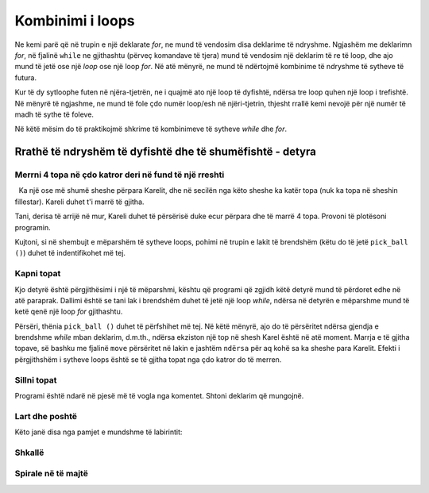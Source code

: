 Kombinimi i loops
===============

Ne kemi parë që në trupin e një deklarate *for*, ne mund të vendosim disa deklarime të ndryshme. Ngjashëm me deklarimn *for*, në fjalinë ``while`` ne gjithashtu (përveç komandave të tjera) mund të vendosim një deklarim të re të loop, dhe ajo mund të jetë ose një *loop* ose një loop *for*. Në atë mënyrë, ne mund të ndërtojmë kombinime të ndryshme të sytheve të futura.

Kur të dy sytloophe futen në njëra-tjetrën, ne i quajmë ato një loop të dyfishtë, ndërsa tre loop quhen një loop i trefishtë. Në mënyrë të ngjashme, ne mund të fole çdo numër loop/esh në njëri-tjetrin, thjesht rrallë kemi nevojë për një numër të madh të sythe të foleve.

Në këtë mësim do të praktikojmë shkrime të kombinimeve të sytheve *while* dhe *for*.

Rrathë të ndryshëm të dyfishtë dhe të shumëfishtë - detyra
-----------------------------------------

Merrni 4 topa në çdo katror deri në fund të një rreshti
''''''''''''''''''''''''''''''''''''''''''''''''''


.. questionnote ::

  Ka një ose më shumë sheshe përpara Karelit, dhe në secilën nga këto sheshe ka katër topa (nuk ka topa në sheshin fillestar). Kareli duhet t'i marrë të gjitha.

Tani, derisa të arrijë në mur, Kareli duhet të përsërisë duke ecur përpara dhe të marrë 4 topa. Provoni të plotësoni programin.

Kujtoni, si në shembujt e mëparshëm të sytheve loops, pohimi në trupin e lakit të brendshëm (këtu do të jetë ``pick_ball ()``) duhet të indentifikohet më tej.

.. karel:: Karel_while__many_squares_four_bals_per_square
   :blockly:

   {
      setup:function() {
         function random(n) {
            return Math.floor(n * Math.random());
         }

         var N = 2 + random(9);
         var world = new World(N, 1);
         world.setRobotStartAvenue(1);
         world.setRobotStartStreet(1);
         world.setRobotStartDirection("E");
         for (var k = 2; k <= N; k++)
             world.putBalls(k, 1, 4);
      
         var robot = new Robot();
      
         var code = ["from karel import *",
                     "while front_is_clear():",
                     "    move()",
                     "    # add missing statements",
                     ""];
                     //from karel import *
                     //while front_is_clear():
                     //    move()
                     //    for i in range(4):
                     //        pick_ball()
         return {robot:robot, world:world, code:code};
      },
      
      isSuccess: function(robot, world) {
         var N = world.getAvenues();
         for (var k = 1; k <= N; k++)
            if (world.getBalls(k, 1) > 0)
               return false;
               
         return true;
      }
   }
   
..  commented out
    .. reveal:: Karel_while__many_squares_four_bals_per_square_reveal
       :showtitle: Solution
       :hidetitle: Hide solution
    
       .. activecode:: Karel_while__many_squares_two_bals_per_square_solution
          :passivecode: true
          
          from karel import *
          while front_is_clear():
              move()
              for i in range(4):
                  pick_ball()
   
   
Kapni topat
'''''''''''''''''''''

.. questionnote::

  Ka të paktën një kuti para Karelit, dhe mund të ketë ndonjë numër prej tyre. Në secilën nga katrorët **përballë** Karel ka zero ose më shumë topa (kutia fillestare është bosh). Karel duhet të marr të gjitha topat.

Kjo detyrë është përgjithësimi i një të mëparshmi, kështu që programi që zgjidh këtë detyrë mund të përdoret edhe në atë paraprak. Dallimi është se tani lak i brendshëm duhet të jetë një loop *while*, ndërsa në detyrën e mëparshme mund të ketë qenë një loop *for* gjithashtu.

Përsëri, thënia ``pick_ball ()`` duhet të përfshihet më tej. Në këtë mënyrë, ajo do të përsëritet ndërsa gjendja e brendshme *while* mban deklarim, d.m.th., ndërsa ekziston një top në shesh Karel është në atë moment. Marrja e të gjitha topave, së bashku me fjalinë ``move`` përsëritet në lakin e jashtëm ``ndërsa`` për aq kohë sa ka sheshe para Karelit. Efekti i përgjithshëm i sytheve loops është se të gjitha topat nga çdo katror do të merren.

.. karel:: Karel_while__many_squares_many_balls
   :blockly:

   {
      setup:function() {
         function random(n) {
            return Math.floor(n * Math.random());
         }

         var N = 2 + random(9);
         var world = new World(N, 1);
         world.setRobotStartAvenue(1);
         world.setRobotStartStreet(1);
         world.setRobotStartDirection("E");
         
         for (var k = 2; k <= N; k++) {
            let B = random(7);
            world.putBalls(k, 1, B);
         }
      
         var robot = new Robot();
      
         var code = ["from karel import *",
                     "while front_is_clear():",
                     "    # go forward",
                     "    while ... # finish the program",
                     ""];
         return {robot:robot, world:world, code:code};
      },
      
      isSuccess: function(robot, world) {
         var N = world.getAvenues();
         for (var k = 1; k <= N; k++)
            if (world.getBalls(k, 1) > 0)
               return false;
               
         return true;
      }
   }

Sillni topat
'''''''''''''''''''

.. questionnote::

  Ka një shteg me gjatësi të panjohur para Karelit. Kareli duhet të mbledhë të gjitha topat nga të gjitha kutitë dhe t'i sjellë ato në sheshin fillestar.

Programi është ndarë në pjesë më të vogla nga komentet. Shtoni deklarim që mungojnë.

.. karel:: Karel_while__bring_all_balls
   :blockly:

   {
      setup:function() {
         function random(n) {
            return Math.floor(n * Math.random());
         }

         var N = 2 + random(9);
         var world = new World(N, 1);
         world.setRobotStartAvenue(1);
         world.setRobotStartStreet(1);
         world.setRobotStartDirection("E");
         
         for (var k = 1; k <= N; k++) {
            let B = random(7);
            world.putBalls(k, 1, B);
         }
      
         var robot = new Robot();
         
         var code = ["from karel import *",
                     "# use double loop to take all balls from all squares",
                     "",
                     "",
                     "turn_left(); turn_left()                # turn back",
                     "# tell Karel to go back to the starting square ",
                     "# (that is, to move forward while he can)",
                     "",
                     "while any_balls_with_karel():",
                     "    # drop one ball",
                     ""];

           return {robot:robot, world:world, code:code};
        },
    
        isSuccess: function(robot, world) {
           var N = world.getAvenues();
           for (var k = 2; k <= N; k++)
              if (world.getBalls(k, 1) > 0)
                 return false;
               
           if (robot.getBalls() > 0)
                 return false;
                 
           return true;
        },
   }

..  commented out
    .. reveal:: Karel_while__bring_all_balls_reveal
       :showtitle: Solution
       :hidetitle: Hide solution

       .. activecode:: Karel_while__bring_all_balls_solution
          :passivecode: true
          
          from karel import *
          while front_is_clear():          # bring all balls from all squares
              move()
              while is_ball_on_square():
                  pick_ball()
                
          turn_left(); turn_left()         # turn back
          
          while front_is_clear():          # go back to the starting square
              move()
              
          while any_balls_with_karel():    # drop all the balls
              drop_ball()


Lart dhe poshtë
'''''''''''

.. questionnote::

  Karel është në një tabelë drejtkëndëshe me madhësi të panjohur (numri i kolonave është gjithmonë i çuditshëm), pa asnjë top në kuti. Qëllimi është që Karel të arrijë në kutinë e djathtë të poshtëm. Për ta arritur këtë, Kareli do të duhet të lëvizë nëpër kolonat në mënyrë alternative lart e poshtë.

Këto janë disa nga pamjet e mundshme të labirintit:

   .. image:: ../../_images/Karel/While_UpDown.jpg
      :width: 600px   
      :align: center

.. karel:: Karel_while__up_col_down_col
   :blockly:

   {
      setup:function() {
         function random(n) {
            return Math.floor(n * Math.random());
         }

         var X2 = 1 + random(4);
         var Y = 2 + random(5);
         var world = new World(2*X2+1, Y);
         world.setRobotStartAvenue(1);
         world.setRobotStartStreet(1);
         world.setRobotStartDirection("E");
            
         world.addEWWall(1, 1, 1);
         for (let x = 0; x < X2; x++) { 
            world.addNSWall(2*x + 1, 2, Y - 1);
            world.addNSWall(2*x + 2, 1, Y - 1);
         }
         
         var robot = new Robot();
         
         var code = ["from karel import *",
                     "# add the missing statements",
                     ""];
                     //from karel import *
                     //while front_is_clear():        # while you are not in the bottom right corner
                     //    move(); turn_left()            # enter the next column and turn north
                     //    while front_is_clear():        # go to the top edge
                     //        move()
                     //
                     //    turn_right(); move(); turn_right() # move to the next column and turn south
                     //    while front_is_clear():        # go to the bottom edge
                     //        move()
                     //
                     //    turn_left()                    # turn east
    
         return {robot:robot, world:world, code:code};
      },
    
      isSuccess: function(robot, world) {
         return robot.getAvenue() == world.getAvenues() &&
            robot.getStreet() == 1;
      },
   }

.. reveal:: Karel_while__up_col_down_col_reveal
   :showtitle: Hint
   :hidetitle: Hide hint

   .. activecode:: Karel_while__up_col_down_col_solution
      :passivecode: true
      
      from karel import *
      while front_is_clear(): # while you are not in the bottom right corner
          move(); turn_left()     # enter the next column and turn north
          ... # finish this part  # go to the top edge

          turn_right(); move()    # move to the next column
          turn_right()            # turn south
          ... # finish this part  # go to the bottom edge

          turn_left()             # turn east

Shkallë
''''''

.. questionnote::

  Kareli duhet të ngjitet në shkallët e para, pastaj të zbresë ato të tjera dhe të përfundojë në këndin e poshtëm të djathtë. Madhësia e tabelës nuk dihet, por numri i kolonave gjithmonë do të jetë i rastësishëm. Tabela mund të duket si kjo:
  
   .. image:: ../../_images/Karel/While_Stairs.jpg
      :width: 600px   
      :align: center

.. karel:: Karel_while__stairs
   :blockly:

   {
      setup:function() {
         function random(n) {
            return Math.floor(n * Math.random());
         }

         var Y = 2 + random(6);
         var X = 2 * Y - 1;
         var world = new World(X, Y);
         world.setRobotStartAvenue(1);
         world.setRobotStartStreet(1);
         world.setRobotStartDirection("E");

         // Vertical walls
         for (let y = 1; y < Y; y++) world.addNSWall(y, y, 1); // low left
         for (let y = 1; y < Y; y++) world.addNSWall(X - 1 - y, y, 1); // low right
         for (let y = 3; y <= Y; y++) world.addNSWall(y - 2, y, 1); // high left
         for (let y = 2; y <= Y; y++) world.addNSWall(X + 1 - y, y, 1); // high right
         
         // Horizontal walls
         for (let y = 1; y < Y - 1; y++) world.addEWWall(y + 1, y, 1); // low left
         for (let y = 2; y < Y; y++) world.addEWWall(y - 1, y, 1); // high left
         for (let y = 1; y < Y - 1; y++) world.addEWWall(X - 1 - y, y, 1); // low right
         for (let y = 1; y < Y; y++) world.addEWWall(X + 1 - y, y, 1); // high right

         var robot = new Robot();
         
         var code = ["from karel import *",
                     "# add missing statements",
                     ""];
                     //from karel import *
                     //turn_left()                       # northwards
                     //while front_is_clear():           # while there are stairs up
                     //    move(); turn_right(); move(); turn_left() #    climb up one stair
                     //
                     //turn_right(); turn_right()        # southwards
                     //
                     //while front_is_clear():           # while there are srairs down
                     //    move(); turn_left(); move(); turn_right() #    come down one stair 
    
         return {robot:robot, world:world, code:code};
      },
    
      isSuccess: function(robot, world) {
         return robot.getAvenue() == world.getAvenues() &&
            robot.getStreet() == 1;
      },
   }

.. reveal:: Karel_while__stairs_reveal
   :showtitle: Hint
   :hidetitle: Hide hint

   .. activecode:: Karel_while__stairs_solution
      :passivecode: true
      
      from karel import *
      turn_left()                        # northwards
      while front_is_clear():            # while there are stairs up
          move(); turn_right(); move(); turn_left() # climb up one stair

      turn_right(); turn_right()         # southwards
      
      while ... # add the condition      # while there are srairs down
          ... # add 4 statements             # come down one stair


Spirale në të majtë
''''''''''''''''''

.. questionnote::

  Në të gjitha rastet e shfaqura, Kareli duhet të vijë në një kuti të shënuar me një rreth të kuq (nuk ka topa në këtë detyrë).
   
   .. image:: ../../_images/Karel/While_SpiralLeft.jpg
      :width: 600px   
      :align: center


.. karel:: Karel_while__spiral_left
   :blockly:

   {
      setup:function() {
         function random(n) {
            return Math.floor(n * Math.random());
         }

      var N = 1 + random(7);
      var world = new World(N, N);
      world.setRobotStartAvenue(1);
      world.setRobotStartStreet(1);
      world.setRobotStartDirection("E");
      
      var i = 1;
      for (let d = N - 1; d > 0; d -= 2) { world.addEWWall(i, i, d); i++; }
      i = 2;
      for (let d = N - 2; d > 0; d -= 2) { world.addEWWall(i, N+1-i, d); i++; }
      i = 2;
      for (let d = N - 2; d > 0; d -= 2) { world.addNSWall(N+1-i, i, d); i++; }
      i = 1;
      for (let d = N - 3; d > 0; d -= 2) { world.addNSWall(i, i+2, d); i++; }
   
      var robot = new Robot();
      
      var code = ["from karel import *",
                  "# finish the incomplete statements",
                  "while front_is_clear():",
                  "    while ... ",
                  "        ... ",
                  "    turn_left()",
                  ""];

        return {robot:robot, world:world, code:code};
     },
 
     isSuccess: function(robot, world) {
        var N = world.getAvenues();
        return robot.getStreet() === Math.floor((N+2)/2) &&
           robot.getAvenue() === Math.floor((N+1)/2);
     },
   }

.. reveal:: Karel_while__spiral_left_reveal
   :showtitle: Solution
   :hidetitle: Hide solution

   .. activecode:: Karel_while__spiral_left_solution
      :passivecode: true
      
      from karel import *
      while front_is_clear():
          while front_is_clear():
              move()
          turn_left()

